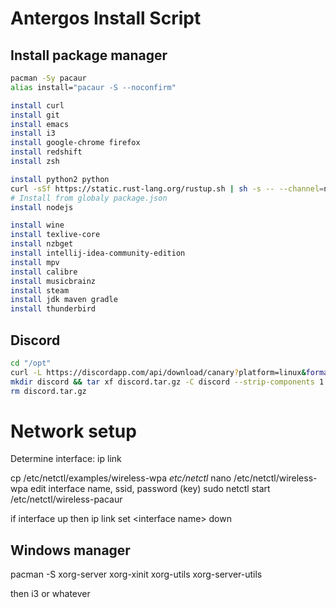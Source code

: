 * Antergos Install Script
** Install package manager
#+BEGIN_SRC sh
pacman -Sy pacaur
alias install="pacaur -S --noconfirm"

install curl
install git
install emacs
install i3
install google-chrome firefox
install redshift
install zsh

install python2 python
curl -sSf https://static.rust-lang.org/rustup.sh | sh -s -- --channel=nightly
# Install from globaly package.json
install nodejs

install wine
install texlive-core
install nzbget
install intellij-idea-community-edition
install mpv
install calibre
install musicbrainz
install steam
install jdk maven gradle
install thunderbird
#+END_SRC

** Discord
#+BEGIN_SRC sh
cd "/opt"
curl -L https://discordapp.com/api/download/canary?platform=linux&format=tar.gz -o discord.tar.gz
mkdir discord && tar xf discord.tar.gz -C discord --strip-components 1
rm discord.tar.gz
#+END_SRC
* Network setup
Determine interface:
ip link

cp /etc/netctl/examples/wireless-wpa /etc/netctl/
nano /etc/netctl/wireless-wpa
edit interface name, ssid, password (key)
sudo netctl start /etc/netctl/wireless-pacaur

if interface up then
ip link set <interface name> down

** Windows manager
pacman -S xorg-server xorg-xinit xorg-utils xorg-server-utils

then i3 or whatever
